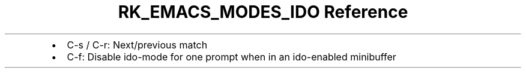 .\" Automatically generated by Pandoc 3.6.3
.\"
.TH "RK_EMACS_MODES_IDO Reference" "" "" ""
.IP \[bu] 2
\f[CR]C\-s\f[R] / \f[CR]C\-r\f[R]: Next/previous match
.IP \[bu] 2
\f[CR]C\-f\f[R]: Disable \f[CR]ido\-mode\f[R] for one prompt when in an
ido\-enabled minibuffer
